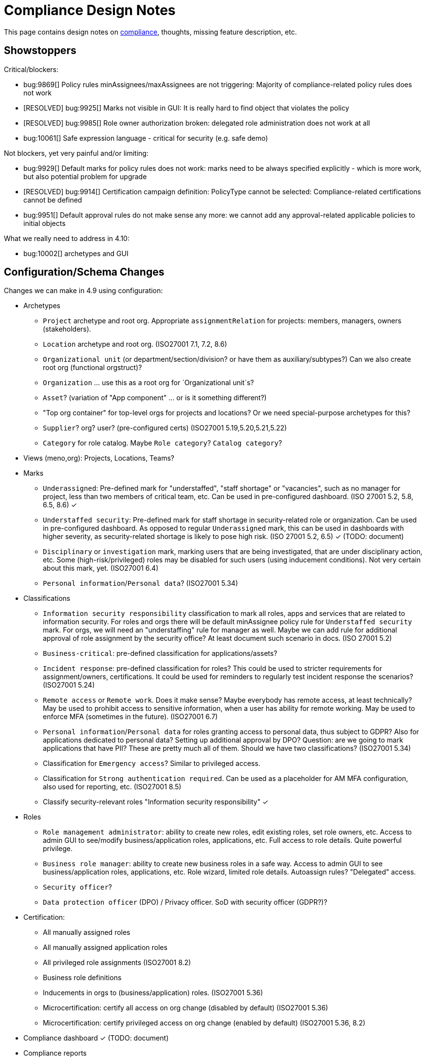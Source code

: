 = Compliance Design Notes
:page-nav-title: Compliance
:page-toc: top

This page contains design notes on xref:/midpoint/compliance[compliance], thoughts, missing feature description, etc.

== Showstoppers

Critical/blockers:

* bug:9869[] Policy rules minAssignees/maxAssignees are not triggering: Majority of compliance-related policy rules does not work
* [RESOLVED] bug:9925[] Marks not visible in GUI: It is really hard to find object that violates the policy
* [RESOLVED] bug:9985[] Role owner authorization broken: delegated role administration does not work at all
* bug:10061[] Safe expression language - critical for security (e.g. safe demo)

Not blockers, yet very painful and/or limiting:

* bug:9929[] Default marks for policy rules does not work: marks need to be always specified explicitly - which is more work, but also potential problem for upgrade
* [RESOLVED] bug:9914[] Certification campaign definition: PolicyType cannot be selected: Compliance-related certifications cannot be defined
* bug:9951[] Default approval rules do not make sense any more: we cannot add any approval-related applicable policies to initial objects

What we really need to address in 4.10:

* bug:10002[] archetypes and GUI

== Configuration/Schema Changes

Changes we can make in 4.9 using configuration:

* Archetypes

** `Project` archetype and root org.
Appropriate `assignmentRelation` for projects: members, managers, owners (stakeholders).

** `Location` archetype and root org.
(ISO27001 7.1, 7.2, 8.6)

** `Organizational unit` (or department/section/division? or have them as auxiliary/subtypes?) Can we also create root org (functional orgstruct)?

** `Organization` ... use this as a root org for `Organizational unit`s?

** `Asset`? (variation of "App component" ... or is it something different?)

** "Top org container" for top-level orgs for projects and locations? Or we need special-purpose archetypes for this?

** `Supplier`? org? user? (pre-configured certs)
(ISO27001 5.19,5.20,5.21,5.22)

** `Category` for role catalog. Maybe `Role category`? `Catalog category`?

* Views (meno,org): Projects, Locations, Teams?

* Marks

** `Underassigned`: Pre-defined mark for "understaffed", "staff shortage" or "vacancies", such as no manager for project, less than two members of critical team, etc.
Can be used in pre-configured dashboard.
(ISO 27001 5.2, 5.8, 6.5, 8.6) ✓

** `Understaffed security`: Pre-defined mark for staff shortage in security-related role or organization.
Can be used in pre-configured dashboard.
As opposed to regular `Underassigned` mark, this can be used in dashboards with higher severity, as security-related shortage is likely to pose high risk.
(ISO 27001 5.2, 6.5) ✓ (TODO: document)

** `Disciplinary` or `investigation` mark, marking users that are being investigated, that are under disciplinary action, etc.
Some (high-risk/privileged) roles may be disabled for such users (using inducement conditions).
Not very certain about this mark, yet.
(ISO27001 6.4)

** `Personal information`/`Personal data`?
(ISO27001 5.34)

* Classifications

** `Information security responsibility` classification to mark all roles, apps and services that are related to information security.
For roles and orgs there will be default minAssignee policy rule for `Understaffed security` mark.
For orgs, we will need an "understaffing" rule for manager as well.
Maybe we can add rule for additional approval of role assignment by the security office?
At least document such scenario in docs.
(ISO 27001 5.2)

** `Business-critical`: pre-defined classification for applications/assets?

** `Incident response`: pre-defined classification for roles?
This could be used to stricter requirements for assignment/owners, certifications.
It could be used for reminders to regularly test incident response the scenarios?
(ISO27001 5.24)

** `Remote access` or `Remote work`. Does it make sense? Maybe everybody has remote access, at least technically?
May be used to prohibit access to sensitive information, when a user has ability for remote working.
May be used to enforce MFA (sometimes in the future).
(ISO27001 6.7)

** `Personal information`/`Personal data` for roles granting access to personal data, thus subject to GDPR?
Also for applications dedicated to personal data?
Setting up additional approval by DPO?
Question: are we going to mark applications that have PII? These are pretty much all of them. Should we have two classifications?
(ISO27001 5.34)

** Classification for `Emergency access`? Similar to privileged access.

** Classification for `Strong authentication required`.
Can be used as a placeholder for AM MFA configuration, also used for reporting, etc.
(ISO27001 8.5)

** Classify security-relevant roles "Information security responsibility" ✓


* Roles

** `Role management administrator`: ability to create new roles, edit existing roles, set role owners, etc.
Access to admin GUI to see/modify business/application roles, applications, etc.
Full access to role details.
Quite powerful privilege.

** `Business role manager`: ability to create new business roles in a safe way.
Access to admin GUI to see business/application roles, applications, etc.
Role wizard, limited role details.
Autoassign rules?
"Delegated" access.

** `Security officer`?

** `Data protection officer` (DPO) / Privacy officer.
SoD with security officer (GDPR?)?

* Certification:

** All manually assigned roles

** All manually assigned application roles

** All privileged role assignments
(ISO27001 8.2)

** Business role definitions

** Inducements in orgs to (business/application) roles.
(ISO27001 5.36)

** Microcertification: certify all access on org change (disabled by default)
(ISO27001 5.36)

** Microcertification: certify privileged access on org change (enabled by default)
(ISO27001 5.36, 8.2)

* Compliance dashboard ✓  (TODO: document)

* Compliance reports

* Pre-defined applicable policies:

** Approval by manager (ISO 27001 5.15, 5.18)

** Approval by role owner (ISO 27001 5.2, 5.15, 5.18)

** Approval by application owner (ISO 27001 5.2, 5.15, 5.18)

** Approval by security office? (Maybe create this only as an example) (ISO 27001 5.2, 5.15, 5.18)

* minAssignee policy rule for owner in `Business role` archetype?

* Default policy rule for roles checking whether role/app has an owner.
TODO: which mark to use? `Understaffed` does not seem appropriate.
Maybe `Neglacted` or `Unowned`?

* _Environment_ (devel/test/prod) demarcation for ServiceType (mostly applications).
"displaying appropriate environment identification labels in menus to reduce the risk of error" [ISO27001 8.31]
+
Probably create `Environment` archetype for orgs (and root org as well, with pre-defined devel/test/prod), which is assigned to services (applications).
Also apply to resources (ResourceType) and midPoint itself (SystemConfiguration?).
How can application "inherit" environment from resource?
However, we need option for application not to "inherit" environment, e.g. we can have testing apps that still use production AD for authentication.
Inducement from app to resource, could this work?
(ISO27001 8.25, 8.27, 8.31, 8.33)

* Review database permissions. Can we make audit trail insert-only? (ISO27001 5.28)

* Pre-define certification (campaigns and micro) for _privileged_ access rights.
(ISO27001 5.36, 8.2)

* Object mark "suspicious", can be used to mark objects for later investigation.
(ISO27001 5.27, 5.28, 5.29, 6.8)

* Object mark "investigation" or "disciplinary", can be used to mark people/roles that are under (disciplinary) investigation.
Can we make conditions to disable parts of roles when under disciplinary/investigation?
(ISO27001 6.4)

* Object mark "leaderless", marking missing managers of org units, teams and projects.

* Create `Teams` top-level org and archetype?
Pre-configure `Cybersecurity team`, as a target for some default rule.
E.g. "Approval by security team" applicable policy, policy rule in `Privileged` classification (at least in example)?

* Relations for read, write, admin.
For fine-grain access control.

* Extend application/asset schema.
It should include:
(ISO 27001 5.9,8.8)
** software vendor
** software name
** version numbers
** current state of deployment (designed/devel/test/production/...)
** Link to app entry point?
** Maybe: installation target? Where is the app installed?
** Later: reference to SBOM or other fine-grained BOM/versioning data.


* type of service ?
** origin: internally-sourced, purchased
** deployment: on-prem, private cloud, domestic public cloud (EU), foreign public cloud (non-EU) - locations/zones ???
** maintenance: self-provided (internal), managed service

* Marks

** `Unclassified` - applications without classification + policy rule (in Application archetype?)

** `Misconfiguration` - e.g. application role without inducement to application

** idea: pre-configured `Policy violation` mark, manage exceptions (temporary exceptions).
We can set several marks at once, therefore we can set this in addition to any other mark that is more descriptive.
Alternative: mark _types_? - this may not be ideal, as not all _underassignments_ may be policy violations.

* _Owner_ column for application list

* `Custodian` relation? (See below)

== Missing Features


=== Password management

* dictionary check: enabled by default? Not showing in GUI. (ISO 27001 5.17)

* dictionary check for combination of dictionary words. (ISO 27001 5.17)

* Forcing password change on next login: how can we make it easier to set up? (ISO 27001 5.17)

* Closer integration with AM/SSO? Force password change, last login, etc. (ISO 27001 5.17)

* enforcing different passwords on resources (ISO 27001 5.17 (D))

* enforcing different password for administrator personas (ISO 27001 8.2)

* "users acknowledge receipt of authentication information" (ISO 27001 5.17)

* [red]*(!!!)* Force change of pre-configured administrator password on first login (ISO 27001 5.17)

* maximum number of password changes per time (e.g. per day) (ENISA-baseline)

* "prevent the use of commonly-used passwords and compromised usernames, password combinations from hacked systems" (ISO 27001 5.17)

* Guidance for end-users how to use password on pages that deal with passwords (ISO 27001 5.17)

* Clean up documentation for password reset (it is in really bad shape)

* Check that we use "approved cryptographic techniques for passwords" (encryption, hashing) (ISO 27001 5.17)

* Password policy, finer granularity for application.
E.g. if somebody has ability for remote access (role,classification), he should have stronger password policy.
(ISO27001 6.7)


=== Classifications

xref:/midpoint/features/planned/classification/[] (ISO 27001 5.13, 5.8, 8.2)

* Privileged access (ISO 27001 5.15, 5.18, 8.2, 8.9)

** `Privileged` classification for (application) roles and entitlements.
Document its use.

** Make `Privileged Access` label (classification) much more visible in GUI.
Display it at prominent location in details page, maybe find a way how to mark it in lists.
Mark privileged access in certifications. (ISO 27001 5.18)

** Allow to search users/roles that have this classification.
Set up reports/dashboards.

** Mark for "Privileged access", applied to all objects that deal (directly or indirectly) with privileged access.
Can be used in searching or GUI.

** ConnId pre-defined attribute `PRIVILEGED_ACCESS`, can be used for groups such as `Domain Administrators` or accounts such as `root`.

** Ability to set `Privileged Access` classification on application roles that originated from groups marked as privileged by the connector.

* authorization and classifications: consider classification level (e.g. privileged) in assign/unassign authorization statements.
E.g. grant ability to assign roles to delegated administrators, except for roles that contain privileged access.
Do we need _mark_ here instead of _classification_?
How we are going to distinguish _business_ roles that have privileged access?
They are not explicitly classified as privileged.
(ISO27001 8.2)

=== Policy rules

* `requirement` constraint (ISO 27001 5.13, 5.8)  ✓

* Error messages and overall presentation of policy rule violations.
Current error message looks like:
+
`No assignment exists for role 09360ff0-d506-4751-b13f-4e01422693ac (after operation)`
+
Overall, the presentation of policy rule violations should be re-thought and significantly improved.
(ISO 27001 5.2, 5.3, 5.8, 5.9, 5.12, 5.13, 5.14)


* min/max assignees: considering all users or active users (ISO27001 5.36)

* Better GUI. E.g. `enforce` action is not even shown in current GUI.

* Show evaluated policy rules or marks in GUI.
E.g. I want to see that role has violated minAssignee constraint when I look at role details.

* Policy rule exceptions and exception approvals - make sure they work. Use cases: SoD exceptions, classification violation exceptions, clearance exceptions.
(ISO 27001 5.3, 8.7)

* Policy rule exception validity, i.e. exception for a short time period.
(ISO 27001 5.3, 8.7)

* Policy rule exception review (certifications)
(ISO 27001 5.3, 8.7)

* Index/search all objects that have policy rule (specific constraint, markRef and action report/enforcement)
(ISO 27001 5.3, 5.36)

* minAssignments/maxAssignments constraints?
E.g. applications without classification
(ISO27001 5.12, 5.13)

* Could we make the rules smarter to tolerate existing violations?
E.g. if a user has SoD violations, we could still allow normal operations to proceed, as long as they are not creating new violation.

* Use case of lost clearance: remove/deactivate all assignments that require the clearance.
(ISO27001 5.12, 5.13)

* Policy action: inactivate. E.g. automatic inactivation of user that lost required clearance.
Question: inactivation of user? Or assignments?
(ISO27001 5.12, 5.13)

* Determine purpose/lifecycle of policy rule?
E.g. distinction between `report` policy rule that is being rolled out (to be set to `enforce` later),
and rule that is mean to report only, meant as a final measure.
(ISO27001 5.36)

* minAssignee/maxAssignee: ability to require _active_ assignees, not just any assignees.

* minAssignee/maxAssignee: when it points to org, make sure that org has at least one active member.

* Constraint: object/assignment is about to expire in X days
(ISO27001 6.3)

** Constraint: object/assignment that was not certified for X days
(ISO27001 6.3)

* Nice to have: Rule for requirements in team composition.
E.g. a supplier must have at least on CISO-certifified (clearance) user in the team.
A project must have at least one member from security department.

* Idea: new reaction to increase/decrease risk score (risk management)

* Idea: policy rules could trigger _security event_ (whatever that means).
Non-compliance with policy can be considered security event.
This can lead to notification, sending of "signal", etc.

* Constraint: presence of object mark.
E.g. prohibit assigned of new privileged access to a user who is suspicious or subject to disciplinary action.
(ISO27001 6.4)

=== Marks

* Marks should have a "retention" setting, specifying whether the mark could be cleared automatically (e.g. by policy rule going "off"), or it should be retained until cleared manually by system administrator.
This would be useful for marking objects with `modification` constraint, policy rule setting the mark, but it has to be manually cleared when modification is reviewed.
It may be also useful for setting up policy rules that set `suspicious` mark for some combinations of states/attributes (also as "modification" constraint).
We want to retain that mark until it is manually reviewed and cleared.

* Marks could have "warning" setting. If active, GUI would warn user that object has a mark - or that an operation results in object getting a mark.
The warning will be displayed after the operation is completed, or on preview page.
E.g. assigning a conflicting role resulted in "exclusionViolation" mark.
E.g. removing a classification assignment from an application did result in getting "unclassified" mark on object.
Also show the warning in shopping cart, e.g. when conflicting roles are selected.
This should be a warning, not a hard error.

* The "warning" setting could influence how prominently is the mark displayed in the GUI, e.g. whether it should be shown in object lists, object details, summary panels, etc.

* Mark types: operational, policy violation, note, simulation, ... (aux archetypes?)
E.g. I want to list all objects that have any policy violation.
(ISO27001 5.18, 5.19)

* Colors for marks. E.g. I want all policy violations to be bright red.
(Also see above)

* Marks and authorizations: can we delegate management of specific marks to operators?
E.g. can we delegate users to be able to set `suspicious` mark, but not be able to unset it?
(ISO27001 6.8)

=== GUI

* Show marks in object details

* Better support for custom assignment panels.
E.g. show assignments with particular archetype (classifiation,clearance), also the "assign" button should only list targets of that archetype.

* Dashboard widgets that can show/list objects of generic types, such as `AssignmentHolderType` or `AbstractRoleType`, or even `ObjectType`.
Currently, these widgets do not have the "More info" link to list objects.

* Default column for roles: "number of members" instead of "projections"

* Default column for application roles: application

* Default column for applications: "owner" instead of "projections"

* Default column for applications: classification

* Better GUI for policy rules. E.g. `enforce` action is not even shown in current GUI.

* Clearly show that particular access is _privileged_, use special label, mark, icon whatever.

* Nicer icon for `Application` archetype.
Cloud icon means stock `Service`, we should distinguish application somehow.

* Show classifications in access request and approvals.
(ISO27001 5.13)

* More information for widgets: some way how to get more detailed description of widget, explaining what the widget shows.
Maybe tooltip? Maybe something longer?
Maybe click on "more info" should show description (with some nice icon) on top of the search list?

* "Back" button is missing when clicking on dashboard widget "more info" link.

* Separators/rows in dashboards, or some other ways to organize widgets
(nice to have)

* `assignmentRelation` is ignored when specified directly in `assignment` in orgs.

* `Type` field on organizational hierarchy should either be pre-set to `ObjectType`, or it should have sensible default settings based on `assignmentRelation`.

* Applicable policies panel: display descriptions (e.g. as tooltips?)

* Tooltips for object icons - should display archetype names when no explicit `tooltip` is defined in archetype

* `display` specification for `ObjectType`.
This is especially useful for one-off objects, such as roots of organizational hierarchies.
Also useful for classifications, e.g. setting color for classification level.

=== Approvals

* Global policy rule which states that if role has any approvers, the approvers must approve the request.
*This is hardcoded* (`useDefaultApprovalPolicyRules` in systconfig).
Do we have a test for this case?
Problem: bug:9951[]

* Rule of 4 eyes: requestor cannot be approver, even if he is specified as approved in the policy (ISO 27001 5.15, 5.18)

* Handling of situation when there are no valid approvers, e.g. in case the "rule of 4 eyes" disqualified the only approver.  (ISO 27001 5.15)

* Smarter library functions to determine approvers/owners for approval purposes:
If a role does not have approver, use owner.
If an application role does not have approver/owner, use application approver/owner.
If role belongs to an org, use org manager/owner.

* "skip approval" operation option for administrators, e.g. when admin assigns a role directly as part of system setup.
Mark that operation in audit as well.

=== Notifications

* New notification event, triggers when gaining access to something (e.g. first assignment of application, even indirectly).
Can be used to deliver the acceptable use statement using notifications.
Can be used for "you have privileged access now, you should behave" notification
Pre-configuring notifications for this.
(higher priority) (ISO 27001 5.10, 8.2)


=== Certifications

* Ability to limit certification scope for targets (e.g. use specific archetype (classifications, clearances)) - filter for targets?
Note: we have itemSelectionExpression, which could be probably used, but it is going to be very cumbersome and probably also quite slow?
(ISO27001 5.12, 5.13, 6.1, 6.3)

* GUI: Easy certification of clearances and classifications: easy to select scope (target archetypes: all clearances, specific clearance/classification, etc.) (ISO27001 5.12, 5.13, 6.1, 6.3)

* Certification of role/application owners/approvers.
(ISO27001 5.1, 8.9)

* Certification of other parts of (abstract) role, most notably policy rules.
For ISO 27001 5.12, re-certification of policy rules included in classification definitions. (ISO27001 5.12, 6.6)

* Action button: replace assignment.
Used to replace classification (e.g. change Cat.II system to Cat.III).
The goal is not to remove the assignment, the goal is to keep the assignment.
However, target of assignment may be different (better).
The policy should make sure that there is at least one assignment of specific type (e.g. classification) after the campaign is done. (ISO27001 5.12, 5.13)

* Make sure that the campaign can be started automatically, e.g. every year.
Used to make sure a review policy is automatically enforced, e.g. make sure clearances are reviewed every year. (ISO27001 6.1, 6.3)

* Make sure certification history is kept in some permanent place.
E.g. we need to prove to an auditor that we have re-certified clearances every year. (ISO27001 6.1, 6.3)

* Pre-define certification (campaigns and micro) for _privileged_ access rights.

* information for reviewer: how many times this was certified/approved previously?
(ISO27001 5.36)

* Limit number of times that it is allowed to be certified (e.g. for policy rule exceptions).
(ISO27001 5.36)

* Certification action to set/remove specific mark.
E.g. an action to remove `suspicious` mark, once the suspicious object was reviewed.
(ISO27001 6.8)

* Highlight/mark privileged access in certification decisions.
Make sure that the certifier is aware that the assignment includes privileged access.
(ISO27001 8.2)

* Mark the campaigns and microcertification rules somehow, to be able to find related objects.
E.g. list all certifications that deal with privileged access.
Can we somehow use references to regulations? E.g. look for all "things" that deal with ISO27001-8.2 should provide all "things" that deal with prvileged access.
(ISO27001 8.2)

* Ability to review item values.
E.g. certification campaign that makes sure privileged roles have valid description/documentation.
(ISO27001 8.2)

* Micro-certification triggers: risk threshold, outlier threshold, timeout (not certified for long time)

=== Lifecycle state model

* Missing lifecycle state with combination: focus active, assignments inactive

* Extend lifecycle states for `pilot` and `roll-out`?
This can be useful for applications, to better show their state.
Also for policies (PolicyType), e.g. `rollout` rules are just recording and cleaning up the data, while `active` are supposed to be final state, enforcing (may still just report, tough, yet the data are supposed to cleaned up already).
Can be used to dashboard the rules, e.g. list all policies that we are currently rolling-out or piloting.

* Make sure information erasure works (for privacy)
(ISO27001 5.34, GDPR)

* Select which assignments are considered active in archived state.
E.g. we want to de-activate all organizational and role assignments, but we may want to keep clearances active, to indicate remaining responsibilities.
E.g. people that were given access to intellectual property may have obligations to keep secrets even after their employment is terminated.
There may be SoD for clearances, e.g. an employee that worked for client A cannot work for client B, not even in the future.
It may be important to retain the clearance active even for archived users, as the user may be re-hired and re-activated.
(ISO27001 6.5)

* Select which assignments to keep in archived state ("termination of employment").
E.g. we want to keep org assignments in inactive state, we want to keep clearances (NDA) to indicate that the user has responsibility to keep secrets even after the employment was terminated. (ISO27001 6.5)

* Selective "reaping" of archived objects. E.g. we want to keep ordinary archived users for 2 years, then delete them.
However, if s user has valid NDA (clearance), we want to keep the record for as long as the NDA is valid.

* Record _reasons_ when lifecycle state changes, e.g. _reason for employment termination_ when deactivating user.
This may also influence policies, e.g. priority deactivation (high-priority tickets) vs normal deactivation vs delayed deactivation.
(ISO27001 5.18)

=== Application inventory / assets

* Finish concept of "application inventory", how it is supposed to be used normally, what data we want to store about applications, do we want to sync data to midPoint, or is midPoint going to be authoritative ... what is the common case?
Also, relation to classification and other ISO controls and features.
We have to finish this, otherwise we have strange things in GUI such as confusing "Inventory records" label for application projections.

* Introduce "asset" as a first-class citizen in midPoint (later, in synergy with risk assessment).
What is relation to asset to application?
Is is (is it related to) the "Application component" concept that sometimes use?

=== Risk model

* Default risk of application role may be given by application information label, e.g. all category III applications imply high risk for their application roles.

=== Other

* "Reactive" privileges

** On-demand privileges (just-in-time privileges): allow selected users to gain privileges by "activating" them in midPoint GUI.
Activation of the privileges may require additional authentication of the user, e.g. use of additional authentication factor.
Activation of the privileges assigns the privileges to user for a limited period of time.
+
The goal is to limit standing privileges, especially very strong privileges (such as superuser access to operating systems) that are not used often.
Benefits: less risk of unintentional use of privileges (e.g. deleting entire disk); use of privilege may require stronger authentication, stronger that the OS can provide; privileged users are less obvious (not members of "Domain Admins" group), it is more difficult to find targets for attacker
+
As this mechanism is not used often and involves strong privileges, its activation may be quite demanding - it can take some time and may be reasonably inconvenient (confidentiality/consistency takes priority over availability).
This mechanism is similar to "break glass", except that no alarm is raised (no priority notification).
Use of on-demand privileges is normal operation, it is not an emergency.
+
Examples: System administrator access to very powerful privileges, such as superuser accounts (`root`).
Access of operators or power users to privileged actions that are rarely used, e.g. ability to explicitly start backup procedure or reboot a system.
(ISO27001 5.15, 5.18, 8.2)

** "event response" or "incident response" privileges: prepare security roles in such a way that there are powerful privileges, however they are not active during normal operation.
When an event happens (e.g. security incident or disaster), special global system _mode_ is activated, activating the prepared privileges.
The privileges are automatically inactivated when the event is handled and the _mode_ is returned to normal.
The mode change and its effects activating the privileges is recorded in the audit trail and metadata.
Audit trail should specially mark all events that happened while emergency _mode_ was active.
We want to keep these audit records indefinitely, moving to special long-storage partition before they are deleted by regular cleanup.
Certification to review of emergency roles: both assignments and role inducements (object-governance)
Idea: can we somehow mark actions that were done using emergency access rights (audit and metadata)?
Idea: "close" of incident response (turning off the emergency mode) may automatically trigger processes, such as collection of evidence, review of response plans, etc.
+
Examples: Emergency access to system administrators/operators during security incident.
(ISO27001 5.24, 5.26, 5.27, 5.29, 5.30, 8.2)

** "Break-glass" privileges: allow selected users to gain privileges by "breaking glass", an action in GUI initiated by the user.
After "breaking glass", emergency privileges are assigned to the user for a limited duration.
The "break glass" operation is recorded in the audit trail, metadata, and alarm is raised -> priority notifications are issued to relevant "overseers" (e.g. security team).
We usually do not want any complicated authentication for the "break glass" operation, we want to it be simple, easy to operate under stress or in panic (availability takes priority over confidentiality/consistency).
+
Emergency access for medical staff to access medical records of a patient in order to save life.
Access for emergency responders (e.g. voluntary firefighter team) to access some parts of infrastructure (e.g. to cut power to location) or enable physical access to rooms.
(ISO27001 5.24, 5.26, 5.29, 5.30, 8.2)


* Flag for org, whether it should be considered root of hierarchical org structure.
We may not need root objects for many flat structures, such as projects or teams.
Archetype is enough in this case.
Automatic detection of org roots make problems in this case, as it detects all projects and teams as org roots.
It may cause a different kind of problems when organizations are placed into locations, which makes the organization disappear as root of the tree.
+
Also, would be nice to choose a name for the orgstruct tab.
E.g. we want top-level org to be named `World`, but we want to display it in tab labeled `Locations`.
+
Should we go back to explicit enumeration of org roots in system config? Or something similar?

* Smarter recompute.
We want to recompute objects that are (indirectly) affected by policy rules.
E.g. we want to recompute role with minAssignee rule when it was assigned/unassigned.
In that case we are recomputing user, not the role.
The underassigned mark on the role does not get automatically set/unset, until the role is explicitly recomputed.
Note: this is an (almost) opposite of the usercase for recomputing memebers when role definition changes.

* midScribe documentation (ISO27001 5.31)

* IMPORTANT: enforce MFA for users that have privileged access

* Negative assignment ("exception from rule") (ISO27001 6.4)

* Making sure that certain requirements are fulfilled before assignment is assigned or activated. (ISO 27001 5.12, 5.13, 5.14, 5.20)

** Making sure user has enrolled multi-factor authentication before accessing classified system.

* Make sure we can read and use last login from the resources (e.g. report unused accounts/users)

* Make sure we can read number of failed login attempts from the resources (CZ NIS 2)

* Sync mechanism or mapping that is summarizing (adding up) values from projections, e.g. total number of failed login attempts across all accounts.

* Acceptable use (ISO 27001 5.10, 8.2)

** `termsOfUseStatement` as a property of all abstract roles and resources (polystring).
Can be used especially in applications, delivering the statement to user when gaining access.
+
It is important to have this in classifications as well, especially the `Privileged` classfication - and apply that accordingly.

** Provide ability to inform user in GUI when gaining a privilege, asking user to confirm acceptance of terms before assigning the privilege.
Can be also used for acceptance of "terms of service" by end user before access to the service can be activated.
Can be done ex-ante in shopping cart before submitting request, or ex-post as part of "activation" of the privilege.
Note: Similar flow to GDPR consent.
(lower priority) (ISO 27001 5.10, 5.19, 8.2)


* Shared accounts (ISO 27001 5.16 (b))

* Support for passkeys and other non-password credentials? (ISO 27001 5.17) (ISO 24760)

* Step-up authentication and/or re-authentication in midPoint GUI.
E.g. allow user to access end-user GUI with just a password.
Require second factor (or re-entry of password) when entering administration zone.
Clear indication in the GUI that we have administration privileges now.
(ISO27001 8.2, 8.5)

* "Comparative" mappings: mappings that can detect and report that a value was changed on resource.
They do not necessarily change the value.
This can be used for preparing midPoint deployment, assessing the changes that midPoint would do (note: this can be partially provided by similations).
It may be used to detect and report policy violations (on ongoing basis).
It may be used to detect local changes by system administrator.
(ISO 27001 8.9)

* Risk control related to external identities (social login) (ISO 27001 5.16, 5.19, 5.17)

* Alerting: ability to send alerts (high-priority notifications) to users, and also to other systems (SIEM, threat detection): a.k.a. "risk signals" - use Shared Signals? Extend notification for user alerting? (ISO 27001 8.5)

* Improve instructions on initial password delivery and self-service password reset

* Flexible auth: limit connection times, e.g. allow login only during work hours.

* Resource wizard improvements to warn about incomplete and insecure resource configurations.
E.g. weak password for admin account, not using TLS, etc.
We probably need support for that in the connector?
The connector may do more, such as check if directory is world-readable, whether admin account is used directly, check whether administrator passwords were changed (are not factory-default), etc.
(ISO 27001 8.9)

* Check that we can control retention of temporary/operational data everywhere.
E.g. check that old audit records are deleted, logs rotated, old dead shadows deleted, operational data removed from objects (e.g. operation executions), etc.
(ISO 27001 5.33)

== Priority Wishlist

=== High Priority

* Password management: to pass ISO27001 requirements

* `PolicyType` ✓

* Object marks for all object types ✓

* Policy rules to use marks instead of `policySituation` ✓

* Auxiliary archetypes in GUI, they are almost useless now.
Please, make them work! Pretty please.

* `Privileged` classification for (application) roles and entitlements.
Show that in GUI, at least in object details.
Allow to search users/roles that have this classification.

* Ability to mark object by arbitrary object mark in GUI. (#9842) ✓

* Show effective marks in object lists and object details (GUI). (#9843) ✓

* Show effective assignment marks in list of all assignments (GUI). (#9844) ✓
E.g. show that a certain assignment has SoD violation mark.

* Policy rules

** `requirement` constraint ✓
(ISO 27001 5.13, 5.8)

** Better GUI: At least show that `enforce` action is there

** Index/search all objects that have policy rule (specific constraint, markRef and action report/enforcement)

** minAssignee/maxAssignee to consider only _active_ users and orgs.

* Certifications: Make sure we can certify clearances

* Make sure we can read and use last login from the resources (e.g. report unused accounts/users)

* Detect extra (unknown) members in groups.
This is critical especially for groups that provide privileged access.
(ISO27001 8.2)

=== Medium Priority

* Make `Privileged Access` label (classification) much more visible in GUI.
Display it at prominent location in details page, maybe find a way how to mark it in lists.
Mark privileged access in certifications. (ISO 27001 5.13, 5.18)

* Classifications: prominent place in GUI, pass through inducements, searching, reporting.
See xref:/midpoint/features/planned/classification/[].
(ISO27001 5.13)

* Policy rules

** `requirement` constraint ✓
(ISO 27001 5.13, 5.8)

** Better GUI: overall improvement, probably custom widget?

** min/max assignees: considering active users only
(ISO27001 5.36)

** Nicer messages when violated

** Policy rule exceptions

* Review database permissions. Can we make audit trail insert-only?
(ISO27001 5.28)

* ConnId pre-defined attribute `PRIVILEGED_ACCESS`, can be used for groups such as `Domain Administrators` or accounts such as `root`.

* Ability to set `Privileged Access` classification on application roles that originated from groups marked as privileged by the connector.

* Better GUI support for custom assignment panels.
E.g. show assignments with particular archetype (classifiation,clearance), also the "assign" button should only list targets of that archetype.
(ISO27001 5.13)

* Negative assignment ("exception from rule") (ISO27001 6.4)

* Approval improvements

** Rule of 4 eyes: requestor cannot be approver, even if he is specified as approved in the policy
(ISO 27001 5.15, 5.18)

** Handling of situation when there are no valid approvers, e.g. in case the "rule of 4 eyes" disqualified the only approver.
(ISO 27001 5.15)

* New notification event, triggers when gaining access to something (e.g. first assignment of application, even indirectly).
Can be used to deliver the acceptable use statement using notifications.
Can be used for "you have privileged access now, you should behave" notification
Pre-configuring notifications for this.
(higher priority) (ISO 27001 5.10, 8.2)

* Make sure we can read number of failed login attempts from the resources (CZ NIS 2)

* ** Finish concept of "application inventory" (design)

* midScribe documentation
(ISO27001 5.31)

* Flag for org, whether it should be considered root of hierarchical org structure.
We may not need root objects for many flat structures, such as projects or teams.
Archetype is enough in this case.
Automatic detection of org roots make problems in this case, as it detects all projects and teams as org roots.

* On-demand privileges (just-in-time privileges): allow selected users to gain privileges by "activating" them in midPoint GUI.
ISO27001 is _very_ explicit (8.2) about _not_ assigning privileged access permanently.
E.g. ""allocating privileged access rights to users as needed and on an event-by-event basis", "defining and implementing requirements for expiry of privileged access rights".
See description below for more details.
(ISO27001 5.15, 5.18, 8.2)


== Feature Ideas

* certify autoassignment rules
(ISO27001 5.36)

* certification/approval score for uses, to detect certifiers that approve everything
Report/dashboard reviewers that usually use "select all" approach to certifications.
(ISO27001 5.36)

* certify applications, whether they are still compliant with security requirements
(ISO27001 5.36)

* quasi-role-mining for org inducements: suggest moving common assignments in orgs to org inducements - low-hanging fruit!
(ISO27001 5.36)

* quasi-outlier-detection for assignments in orgs: warn about assignments in orgs that are not common in org - are e doing that already?
(ISO27001 5.36)

* Review of automatically assigned roles.
This may be a certification campaign, which does not revoke anything, just reports revocations.
Reported revocations are "material" for review of role autoassignment rules.
(ISO27001 5.36)

* Connectors could understand authentication.
E.g. they could tell whether user has MFA enrolled, whether MFA is enforced, etc.
E.g. connector could tell "authentication level", weak, strong, etc.

* Assignment of roles, especially "security responsibility" roles, act as a record of responsible people in cybersecurity processes.
Maybe we can use this to generate documentation for the processes, filling in "roles and responsibilities" tables.

* Ability for (almost) common users to mark midPoint objects as suspicious, or otherwise mark them for review.
Plus ability to add comment.
E.g. can be used by managers to raise attention about obsolete roles, role definitions that are not updated, etc.
(ISO27001 6.8)

* Raise alarm (e.g. notification) when user logs in at unusual time.
(ISO27001 6.7)

Evolution:

* `requestable` should not be a flag, it should be a classification.
If we do that, we can set up a policy for it, e.g. each requestable role must have an approver.
We might be able to do that with a global policy rule for now.

* Addition to `focusType` in inducement: `focusArchetype` to limit application of inducement to certain archetypes, e.g. applications.

* Change `description` to PolyString to allow localization?

Nice to have features:

* Ability of UNIX connector to review log of "sudo" operations, provide timestamps of last use of privileges for each user.
Can be used to detect unused privileged access.
(ISO27001 8.2)

* Initial configuration wizard, executed at first login of administrator after installation.

** Change administrator password (if it was not generated)

** Ask for name of organization, set up root object for organizational structure

** Ask for basic archetypes to use? E.g. employee, student, etc.

* Certification to review owners/approvers or roles/applications.
(ISO27001 5.9)

* Certify autoassign rules
(ISO27001 5.36)

* GUI

** Display object _owner_ at prominent place in GUI (summary header?).
Also, display information that object has no owner, perhaps even more prominently.
(We want that only for some object type ... how to distinguish them? archetype? policy rule?)

* Mark reference to compliance frameworks (e.g. ISO or NIS2) in midPoint objects (e.g. reports).
Could be used by GUI to display "This is part of NIS2 compliance".
Also mark references to legislation/regulations in custom objects (e.g. classification levels).
Use for searching, demonstrating which mechanisms are used for compliance.
Automatic certification of all objects that deal with a specific regulation.
(ISO27001 5.31, 5.36)

* Mark "attributes" applicable to the policy/control/statement, especially whether it is "preventive", "detective" or "corrective".
Can be used for organizing the controls, e.g. "list all preventive measures".

* Mark reference to business processes or capabilities ("business reference"?).
This could be used to list all configurations that relate to a particular process, e.g. when that process is reviewed or audited. Can the "business process" be modeled as service, using assignments as references? How does it relate to midScribe? (ISO27001 5.31)

* Use midScribe to generate documentation for a specific purpose.
(ISO27001 6.4, 8.2, and many other)
** generate documentation for all rules that deal with ISO compliance.
** Generate documentation for all configuration aspects that deal with 'disciplinary' mark.
** Generate documentation of privileged access (list, description/documentation and owners of all roles providing privileged access, all policy rules in `Privileged access` classification, all policy rules dealing with the classification/mark, related approval rules, certifications, etc.)
(ISO27001 8.2)
** Lifecycle state diagram (ISO27001 8.3, ...)
** Approval schemes (ISO27001 8.3, ...)
** Flexible authentication setup (ISO27001 8.5)
** documentation on MFA requirements? (ISO27001 8.5)


* Detect privileged access assigned to "common" (non-admin) persona (when admin personas are used).
(ISO27001 8.2)

* Detect direct use of superuser accounts (root/adminstrator): use last login timestamp.
(ISO27001 8.2)

* Compliance checklist: dashboard-like page, that checks for presence of configuration for individual compliance frameworks. (ISO27001 5.31) E.g. it can check for:

** Do we have password policy applied? Is it strong?

** Certification campaigns, are they configured and active?

** If access request is enabled, do we have approval policies?

** Do we have owners for entitlements (application roles)? How many (percent)?

** SoD policies, do we have them? How many are enforced (percent)?

** Do we have business roles? How much access is covered by business roles (percent)?

** Do we have classification scheme configured? How much access has classificiation labels?
(ISO27001 5.13)

** Do we have clearances set up? How many?

** Do we have risk management (risk scores) set up? How many?

** Warning if `administrator` account is enabled and password was not changed since installation (use password change timestamp).

** Warning if `administrator` account is enabled and has weak or well-known password.

** Warning if `administrator` account is still used (if it was logged-in recently).

** Warning if HTTPS is not used.

* Emergency mode (see Incident response in notes below). (ISO27001 5.24, 5.29)

* Temporary retention of privileges: temporarily keep user privileges (assignments) after organizational change.
E.g. temporarily keep assignment to old organizational unit, to make sure all inducements are applied.
Motivation: a person may still need to help with his old responsibilities after re-org. (ISO27001 6.5)

* Per-role notification: we want to send notification to selected group of users when this role is assigned/unassigned.
E.g. we want to notify all partners that we have new salesperson. Even more importantly, we want to notify partners when a salesperson leaves. (ISO27001 6.5)

* Can connector mark objects that are significant from access control perspective? E.g. groups, ACLs, etc. Then we can make a list of unmanaged access in midPoint.
We can avoid objects that are not directly relevant to access control (e.g. locations, orgunits, devices), therefore avoid false positives in "unmanaged access" reports.
(ISO27007 8.3)

* Device management

** Better device management? For management of mobile devices and BYOD.
`Device` archetype, views, etc.?
Pre-configured link to users.
Management of technical accounts of access tokens for the devices, automatic revocation.
(ISO27001 7.9, 7.14, 8.1)

** Record classification level of the devices.
Can we use some policy rules to use the classification?
Can this be used to evaluate risk?
E.g. user with lot of low-classification devices poses much more risk?
(ISO27001 7.9, 7.14, 8.1)

** Convenient GUI to "register" devices by administrator.
E.g. ability to easily set up owner.
(ISO27001 8.1)

** Self-registration of devices by users (BYOD)
(ISO27001 8.1)

** Idea: integrate with device management system to "remote disabling, deletion or lockout, remote wiping of data" of devices of layed-off user.
(ISO27001 8.1)

* User behavior analytics - include info from devices (last login, location)
E.g. if we can detect that a device was used at particular time/location, and that device is assigned to user, consider this time/location as an activity of the user.
(ISO27001 8.1(m))



* Track login and _logout_ times, to determine _duration_ of access.
Can be used to estimate effort spent in systems.
E.g. to detect under-maintained operating systems and apps.

* Analyze/record usage _frequency_ for accounts?
E.g. used every day, once per week, once per year ...

* Detect account usage anomalies by watching last login time.
E.g. log-on at night.
we can be quite fast with livesync ....
(ISO27001 8.2)

* Use last login IP address to detect anomalies in user access location.
we can be quite fast with livesync ...
E.g. if we can detect that a device was used at particular time/location, and that device is assigned to user, consider this time/location as an activity of the user.
(ISO27001 8.1, 8.2)

* User behavior analytics - include info from devices (last login, location)

* Analyze history/frequency of failed login attempts, to detect password-based attacks.
Look at all failed login timestamps together, e.g. to detect password spraying attacks.

* Analyze password change history/frequency - can we determine anything interesting from that?

* Risk management

** Higher risk score (or default risk score) for roles classified as privileged access.
(ISO27001 8.2)

** Adjust risk score (or default risk score) using classifications.
(ISO27001 5.12, 5.13)

** Higher risk score for users with large number of failed logins.

** Higer risk for users that are accessing from diverse locations (IP addresses)?
That work off-site?

** Higher risk score for accounts with low usage frequency? Or not?

** Higher risk score for accounts that were not used for a long time.

** Higher risk score for users that have not changed password in a long time?

** Higher risk for users/assgnments that are outliers.

** Higher risk for users/roles that were not recertified for a long time.

** Lower risk for users that have MFA setup/requirement.

** Location-based score, e.g. higher score for non-EU users, assignments of non-EU applications, etc.
(ISO27001 5.14, 6.7, 7.1, 7.2)

** Policy rules could increase/decrease risk score by special action

** Risk score could be influenced by assignment/inducement, especially high-order inducements e.g. from classifications.
This may be a generic method how to implement higher risk score given by privileged access.

** consider device security: Higher risk score for users that have assigned many devices or unsecure devices (use device classifications?)
(ISO27001 8.1)

** Higher risk for users that have given notice (may be disgruntled) - can be detected by validTo, e.g. few weeks/days until validTo expires.
(This seems to be used be UEBA)

** Extra risk for all unmanaged objects, e.g. orphaned accounts, unlinked service accounts, unmanaged groups, etc.
(ISO27001 5.15,5.16,5.18,5.34,8.3,8.9)

* Certification hint: show that the assignment is giving an account that was not used for a long time.
Could show usage frequency as well.

* How to "regularly review" service accounts?
How to "verify configuration settings, evaluate password strengths and assess activities performed"?
Can we use certifications?
We should detect unused accounts.
(ISO 27001 8.9)

* Recording results of deletion, i.e. proof that information was deleted - in metadata?
"recording the results of deletion as evidence".
We cannot use audit, as audit has limited lifetime, and the deleted information is stored there.
We want proof/record that something was deleted without revealing its value.
(ISO 27001 5.34, 8.10)

* Support for _data masking_: anonymisation/pseudonymization.
E.g. export of data to test/devel environment where names and personal numbers are "masked", replaced with fake values.
The idea is that developers/testers may test on data with real volume and structure (e.g. group memberships), without revealing user personal data.
Maybe have "masking personas" that contain fake data, so the fake names can be consistent across testing systems?
NOTE: This may be much harder than it seems.
(ISO 27001 8.11, 8.31, 8.33)

* Data leakage detection: detect that someone else than midPoint stored sensitive data in user profiles.
E.g. look for identifiers (SSN, national ID) or data (date of birth, age, gender) in user profiles.
(ISO 27001 8.12)

* Mark data items (schema) that contain sensitive information.
Maybe store sensitivity of information in the metadata as well.
This could be used by policy rules, e.g. to prevent mapping from leaking sensitive data to low-classification application.
This could be used by erasure process of lifecycle, to automatically erase all sensitive information when user gets to archived state.
(ISO 27001 5.12, 5.13, 8.12)

* Restore of target system data from midPoint cache: use cached information to restore data of a broken target system after a failure.
(ISO 27001 8.13)

* Explore use of _Shared Signals_ for alerting and integration.
(ISO 27001 8.16)

* Which passwords of service accounts do we need to change when an admin leaves?
Which passwords he created or had access to? (ISO27001 8.20, 8.21)

* Conditional roles for SoD: some assignments/inducements can be deactivated (using condition) when a conflicting role is assigned. (ISO27001 5.3)

* Application inventory and physical world: Physical server should have the highest classification among all the applications/assets that run on it. How can we model this in midPoint (ISO 27001 5.9)

* Certification: show history (audit trail) since the last certification

* Documentation generator/visualization:

** "Procedures for managing identities" for auditors out of midPoint configuration.
Diagram that contains HR feed, AD provisioning, etc. (boxes and arrows) - as overview of IDM architecture.
Diagram that shows identity lifecycle model, for users, services, roles and other objects.
We could somehow utilize midScribe or similar mechanism to add description of the "procedures" to diagrams.
(ISO27001 5.1, 5.16)

** Rules for access control, e.g. in a topic-specific policy on access control (physical and logical)
(ISO27001 5.18)

**  Description of process for assigning, updating or revoking access rights
(ISO27001 5.18)

** Cerification, campaigns, micro-cert
(ISO27001 5.18)

* "The organization should have a supporting process in place to handle changes to information related to user identities. These processes can include re-verification of trusted documents related to a person."
Initiate re-verification of a person (workflow?) when needed: assignment of privileged role, risk increased above threshold, ...
(ISO27001 5.16)

* Can we manage "stronger levels of authentication" for non-human identities, such as services?
Would be a nice addition to "zero trust" approach.
(ISO27001 5.14)


* Certifications

** Self-certification.
User has to certify its own assignments.
User has to confirm that he still needs the privilege.
Maybe as a "zero" stage of regular certification?
+
Important: do not update certification timestamp in this case (or use separate timestamp).
This is not a formal certification, it is just a way to informally clean-up access.
The access was not reviewed by another person in this case.

** Certification campaign schedule / calendar.
Dedicated calendar-like page that shows when the campaigns are started, how long they are running, etc.

** "conditionally certified" response: they have to correct mistakes in 30 days - 2-stage certification

** re-certification of policy rule exceptions.

** "Action plan" as a result of certification campaign.
Summarize the responses that require follow-up actions into a post-campaign report.

** Upload _evidence_ for certification campaign/decision, e.g. evidence that the facts were verified, testing report as a proof that procedure was tested, supplier certificate which was checked, etc.

** Group/relate campaigns that deal with the same thing.
E.g. show all caimpaigns that deal with certification of health&safety clearance.
Also, warn that there is another campaign scheduled to run shortly.
E.g. you are certifying 10 users today, but you will be certifying 3 more next week. Maybe certify them together?

* Assign "maintainer" (e.g. `responsibility` relation?) for each application, to make sure it is maintained.
Report applications that do now have active maintainer.
(ISO27001 5.19, 5.20, 5.21, 5.22)

* Analysis: which services are affected when terminating/changing supplier
(ISO27001 5.19, 5.20, 5.21, 5.22)

* Prepared actions (bulk tasks) for incident response (question: which tasks would be useful?)
(ISO27001 5.24)

* Should we relate role to "process"?
To be able to report roles for particular process, e.g. show all roles that define responsibilities in particular process.
Also certify the roles - even remind to "certify" the process (re-test).
(ISO27001 5.24)

* Concept of *security event* (event mark?).
E.g. non-compliance with policy is considered to be security event.
Can be triggered by policy rule.
Detection of orphaned account can be security event.
Question: what to do with such _event_?
Should we record that in audit (event mark)? Notify? Send _signal_ (see Shared Signals)? What to do?
(ISO27001 5.24)

* _Evidence_ as a special field in metadata/audit, recording the reason for action.
E.g. name of certificate/training, reference to screening records, etc.
Should be shown in audit and object history.
E.g. we want list of all screenings and trainings that user passed (chronological).

* List of devices by user classification level - to detect which devices may contain sensitive data, e.g. detect where sensitive data could be stored in BYOD device - at least to use it to increase risk
(ISO27001 8.1)

== Recommendations

Recommendations for midPoint deployments:

* Reference IAM architecture, how midPoint fits in, how it should be used.
(ISO 27001 8.27)

* How applications should be integrated with midPoint (or other IGA platform), manual for application developers.
APIs, use of connectors, etc.
(ISO 27001 8.26, 8.27, 8.28, 8.29)

* Application roles must have inducement to application.
Do we have this documented?
Is it documented well?
Emphasized enough?

* Application must have an owner

* Business role must have an owner

* Audit: appropriate settings for audit log retention. Safe storage of audit trail, ensure non-tampering. Also: safe archival of audit trail.
E.g. insert-only DB privileges for midpoint user.
Recommend use of dedicated log server.
(ISO27001 5.28)

* Log collection: use log server to centrally collect the logs (ISO27001 5.28)

* Conduct controlled (manually initiated) *full synchronization* of all systems after an incident.
Purpose: make sure there are no extra accounts or privileges, either created by an attacker, or leftovers from incident response. (ISO27001 5.24, 5.27, 5.28, 5.29)

* Mark privileged access (ISO27001 8.2)

* Avoid use of shared accounts (`root`) at all costs (ISO27001 5.16, 5.17, 8.2)

* Use of entitlements for granting privileged access (e.g. ability to sudo) instead of giving access to privileged accounts (root). (ISO27001 8.2)

* Certify all requested and manually assigned access.
Combine micro-cert and campaigns.
Set up micro-cert for privileged access on org change (can this be a default config?).
(ISO27001 8.2)

* Use personas for administrators, set a stronger password policy for admin personas.
Use special intent and naming convention for admin accounts.
(ISO27001 8.2)

* Use password sync, make the password same on all resources - contrary to (ISO 27001 5.17 (D)).
Explain why this makes sense intra-organization.
Use admin personas to have different password for administration tasks.

* Approve addition of privileged access (inducement) to active role.
Approval by "Security team?"

* Dedicated directories (LDAP/AD) for privileged users, e.g. to use for UNIX/SSH auth, RDP, VPN, etc.
Requiring stronger passwords and MFA. Limiting access to directory by non-privileged users (less information for attacker).

* User inducements in business roles and (especially) orgs to build up policy. Do not use autoassignments.

* Do *not* force regular password change: https://www.ncsc.gov.uk/blog-post/problems-forcing-regular-password-expiry[] https://www.ncsc.gov.uk/collection/passwords[]

* _Owner_ vs _custodian_ (ISACA terminology):
_Owner_ is business owner, may not have technical skills.
_Custodian_ has IAM skills, may not have business knowledge.
_Owner_ is responsible, states requirement, makes decisions and approves the role.
_Custodian_ technically defines the role and "implements" it.
"segregating the roles of approval and implementation of the access rights"
(ISO27001 5.18)

* Incident reposnse

** Prepare emergency privileges in emergency (conditional) roles.

** Explicitly conduct full reconciliation of all systems as an ex-post check after an incident is handled.
This may reveal additional resources (accounts, privileges) that attacker has created.
More importantly, it may reveal new accounts and excessive privileges that responsers have used during the response, which should be removed.

* Average duration of an attack is 100 days.
Make sure you keep logs/metadata at least 100 days.

* Cerification: annual certification (e.g. health&safety): run two campaigns in a year, certify all people that are about to exprire in next 6 months.
(ISO27001 6.3)

* Privileged roles should have proper description/documentation, specifying what kind, extent and scope of privileged access is granted by the role.
Use midScribe.
(ISO27001 8.2)

== Examples and Configurations

Examples and configuration recommendations that we need to prepare:

[%autowidth]
|===
| Name | Description | Controls | Status

| Information security roles, responsibilities and policies
| Use of `Information security` classification to mark security-related roles.
Show understaffing in dashboard.
Special who-what-why report for these roles?

Organization for security team, and its manager: chief security officer (CISO).
Additional approval for security roles by security team + escalation to manager (chief security officer).

How can midPoint reports help with preparing of security policies?
Compliance dashboard.
All policies, all special cases (exceptions), all policy violations, access included in/from roles, ...
| ISO 27001 5.1, 5.2
| Requirements somehow clear.


| Identity synchronization (better name?)
| Synchronization with correlation.
Identifier management (iteration).
Use of marks for correlation.
We do not really have any good docs on synchronization.
Maybe re-use "first steps"? Or book samples?
| ISO 27001 5.16
| Requirements somehow clear

| Delegated business role maintenance
| Delegate creation and maintenance of business roles to business users, using role wizard.
Set up appropriate authorizations for delegations and access to admin GUI.
(use pre-configured "role manager" role?)
Use "applicable policies" to set up access-and-approval scheme.
Use pre-congifured policies for app-owner and role-owner approval, setup of approval by manager.
Role certification campaign, distribute to role owners (prioritize privileged access in roles).
Configure authorization is role archetypes to allow (partial) modification of roles by their owners - order 2 inducement.

Overlap with "Application and role governance", should we merge?
| ISO 27001 5.15, 5.18, 8.2, 8.3
| Requirements not clear yet

| Object governance / asset management
| Setting up role owners, application owners, security office team.
Using pre-defined "applicable polies" to set up approval.
Setting up basic orgstruct, setting up approval by manager.
Set up certification campaigns, considering role/application owners and managers.
Use minAssignees policy rule to mark roles that are not assigned to anyone, e.g. in case that we have no auditor, or we have less two members of security team (no peer redundancy).
Find responsibility gaps, e.g. applications without owners, roles without owners, "vacancies" by using policy rules (e.g. projects without managers).

Setting up application inventory, specifying owners and classifications for applications.
Use dashboard to find applications/roles without owners/classifications.
Linking service accounts.
Find responsibility gaps, e.g. applications without owners, roles without owners, "vacancies" by using policy rules (e.g. projects without managers).
| ISO 27001 5.2, 5.9, 5.15, 5.18, 6.5, 8.6, 8.8
| Requirements quite clear

| Gradual SoD policy enforcement
| Setting up SoD policy rules, applying gradual enforcement: do not enforce, just report, clean up violations, finally go for full enforcement.
Use dashboard to monitor progress.
SoD exceptions (approved, shown on dashboard).
Pre-configured reports: SoD policies (roles with SoD exclusions), SoD violations.
| ISO 27001 5.1, 5.3, 8.32
| Requirements clear

| Project management
| Use pre-defined archetype and org root to create a project, assign manager, assign members, specify access rights for manager and members.
Authorizations for project manager to modify project (maybe members).
Set up AD project groups.
Use of archetype to create AD project groups for members/managers
Set up wiki space or source code repository for the project.
Set general policy for all projects at the archetype level, e.g. setting policySituation for all projects that do not have a manager.
Include information classification.
Use access control to source code repositories as part of the example.
Try to use read/write permissions, using relation (see "fine-grained access control").
authorizations for project manager to modify project (maybe members)

See also "Automatic management of access rights".
| ISO 27001 5.8, 5.12, 5.13, 5.14, 8.3, 8.4
| Requirements somehow clear, need more work


| Audit log retention and analysis
| Set up appropriate retention of audit log data (limiting size, also for privacy).
Use audit log viewer and object history to find access rights of a person in the past?
Use audit log viewer to review emergency actions of administrators during incident response.
Use metadata as easier and faster way to access historical data.
Show that metadata remain even if detailed audit trail is deleted.
Show assignments/unassignments of a particular privileged access (role).
| ISO 27001 5.10, 5.27, 5.33, 5.34
| Requirements not clear

| Information classification
| xref:/midpoint/reference/roles-policies/classification/[]

Improvements: external access (5.14), include the clearance in archetype+NDA, certification,
set up distribution lists for all users of Cat.III systems (to spread awareness).
Extra approval stage for high-classification access.
Set up MFA/strong auth requirements for sensitive classification levels.
| ISO 27001 5.12, 5.13, 5.14, 5.20, 6.1, 6.3, 8.2, 8.5
| Done, needs improvement: PolicyType (xref:/midpoint/features/planned/classification/[])

| Incident response
| Preparation: Use reporting to estimate effects, e.g. how many users will be affected when SSO system is breached?
Use simulations to predict effects of incidents, e.g. what access would attacker gain if he gets role `Foobar`?
Pre-configure emergency privileges for `incident responders` team, as non-active (conditional) inducements (emergency mode).

Containment: Quickly enable emergency privileges for responders - enable emergency mode, and _recompute_ users - how to do that quickly? Should there be a procedure to do it?
Manually deactivate a user, e.g. after he was fired.
We do it manually, because HR recon is slow.
Quickly disable service accounts, isolating applications to limit spreading of incident.
Containment phase: disable access to suspected users.
Analysis: list all users of particular vulnerable application.
Force password change for a large number of users.
Incident information: send notification to all affected users.
| ISO 27001 5.17, 5.18, 5.24, 5.25, 5.26, 5.27, 5.28, 5.29, 8.7
| Requirements not clear yet

| Automatic management of access rights
| Inducement from orgstruct and location, role autoassignment, org template autoassignment.
Automatically assign physical access token based on location.
Reuse parts of the book.
| ISO 27001 5.8, 5.18, 6.5, 7.2, 8.2, 8.3
| Requirements quite clear

| Deployment documentation
| Document which configuration is used to implement compliance with ISO or NIS2.
Ideally, refer to specific controls and business processes.
Use this information to find configurations that need review when requirements change.
| ISO 27001 5.31
| Requirements incomplete, design incomplete (business reference)

| Identity lifecycle and privacy
| Apply lifecycle states to identity (users), controlling information in each step.
Use "proposed" state for users that are not yet ready to get privileges (e.g. have not passed basic screening yet).
Keep archived users to avoid re-use of identifiers and e-mail addresses.
Making sure user is properly and automatically deprovisioned.
Especially use the "archived" state, setting up limited access to archived user data, possibly reducing the data for privacy (erasure).
Use of assignment as "legal basis", demonstrating that the identity is deprovisioned if we do not have any legal basis.
Document the legal basis in roles (use midScribe).
Use of classification/location to limit transfer of information? Keep data of EU users in EU applications.
Use "suspended" state to temporarily disable a user, e.g. for maternal leave, during incident investigation or as an extreme disciplinary action.
Manual deactivation of users, after high-risk termination of employment.
| ISO 27001 5.16, 5.18, 5.33, 5.34, 6.1, 6.4 GDPR, 8.2, 8.3
| Requirements partially clear

| Access certification
| Set up annual certification campaigns for access rights.
Set up a micro-certification after org change.
Use of outlier detection to provide guidance for certification decisions.
Privileged access rights certified more frequently.
Access to applications with high classifications certified more frequently.
| ISO27001 5.2, 5.12, 5.13, 5.15, 5.16, 5.18, 5.36, 6.5, 8.2
| Requirements partially clear, but not complete

| Re-certification of clearances, screenings and trainings
| Use re-certification campaigns to re-evaluate clearances.

Use a long-running campaign to manage security re-training.
The decisions in the campaign will indicate whether a person have passed training.
The goal is not to remove the privileges, the goal is to make sure all trainings are renewed.
| ISO27001 5.12, 6.1, 6.3
| Requirements partially clear

| Supplier identity management
| Process to manage supplier identities.
How are they entered into midPoint?
Assign a local "sponsor" (employee) for easy supplier identity.
Sponsor would approve access requests (instead of manager), respond to certifications, etc.
"access is granted to supplier identities only after all necessary contracts are in place (using clearance mechanism)" - NDA, or NDA induced from organizational status, etc.
How would be supplier identity de-provisioned? What about lifecycle?
Configuration: approval processes for suppliers, certification campaigns for supplier assignments: certification of both users and organizations, (e.g. whether organization is still compliant, require update of evidence, etc.).
Set up a "ISO27001 certified" clearance that can be applied to supplier _organizations_.
This could be reviewed every year (cert campaign) to make sure the ISO certification of supplier is still valid.
Apply supplier (company) ISO27001 certification (clearance) to all users in that organization (high-order inducements?).
Reports/dashboards/rules for suppliers (e.g. supplier identities without sponsors).
Show sponsors/sponsored identities in home dashboard?
Who/where/what report for supplier identities.
Apply classifications to cloud services, e.g. require ISO certification (clearance) from supplier of "sensitive" services.
Apply policy rules: every external service has active supplier (detect unmaintained services).
Idea: make sure supplier has required expertise in the team, e.g. has at least one user with CISO certificate (clearance) active in its organization.
| ISO27001 5.19, 5.20, 5.21, 5.22, 6.5
| Requirements partially clear

| Delegated administration for suppliers/partners
| Provide delegated administration config for suppliers/partners.
We need org struct representing external orgs, and users that will be acting as admins for their orgs (authorizations).
Admins can add/delete users in their orgs, and manage some basic access (e.g. make other users admins).
| ISO27001 5.19, 5.20, 6.5
| Requirements partially clear

| Cloud service management
| Listing cloud services.
Making sure each service has an owner (employee).
Location zones for cloud services: e.g. EU vs non-EU.
Classification of cloud services: information sensitivity.
Information transfer rules: e.g. sensitive information only in EU cloud services.
Prohibit high-sensitivity classification for applications in foreign (non-EU) cloud.
Prohibit access to foreign cloud for high-risk users to avoid possibility to leak information.
| ISO27001 5.14, 5.23
| Requirements partially clear

| Enforcing MFA
| Make sure all people with remote access have MFA credentials enrolled, and have MFA enforced.
Make sure people with privileged access have MFA too.
Report people that violate this rule.
Revoke remote access to people that violate this rule.
Automatically provision MFA credentials/config to the roles that need MFA.
We need SSO/AM server for this, use keycloak?
Enforcing MFA for certain classifications and/or privileged access.
| ISO27001 6.7
| Requirements partially clear

| Device management
| Device inventory, manage access rights for devices (technical accounts).
Assignments/linked objects to track ownership.
Audit trail to log device transfers.
Get list of PCs from AD, assign ownership.
Record classification level of the device.
Can we use some policy rules to use the classification?
Can this be used to evaluate risk?
E.g. user with lot of low-classification devices poses much more risk?
| ISO27001 7.9, 7.14, 8.1
| Not clear yet

| Managing privileged access
| Use of `Privileged` classification to mark privileged access.
Make sure that only users that have passed advanced security training (clearance) can have privileged access.
Making sure that all privileged access has additional approval step when assigned (inducement in `Privileged` classification).
Notification "you have privileged access now"
Reporting/dashboarding all users with privileged access.
Reporting/dashboarding all roles providing privileged access (application/business).
Reporting/dashboarding all roles providing privileged access that do not have owners.
Special certification of privileged access ("minimize number of privileged identities").
Make sure all business roles containing privileged access have active owner.
detect privileged access outside of common orgs that are supposed to have it (e.g. IT, security).
Report/review privileged access outside of IT more frequently.
| ISO27001 5.15, 5.18, 8.2, 8.3, 8.8, 8.9
| Somehow clear

| Fine-grained access control
| Use services to represent objects (file shares, spaces, documents).
Use parametric roles with relations (read, write, admin) to control access to particular objects.
E.g. demonstrate in controlling access to individual source code repositories.
| ISO27001 5.15, 5.18, 8.3, 8.4; CRA
| Somehow clear

| Authentication
| Use of midPoint with SSO/AM, integration (both ways).
Last login time, number of failed logins, etc.
MFA for admins (use privileged access classification).
Which SSO/AM to use? Keycloak?
| ISO27001 8.2 8.5
| Somehow clear

| Reductions (Need better name: austerity? parsimony?)
| Reduce access rights and licenses by identifying unused accounts and privileges.
Use last login timestamp to report "lazy" users.
Use automated process to disable accounts not used for more than 12 months.
approval,certification to manage expensive licences.
| ISO27001 5.32, 8.9
| Not yet clear

| Personal data protection
| Control flow of personal data using synchronization.
Determine where personal data were provisioned using links.
Limit propagation of personal data to safe zone, e.g. EU-only.
I.e. prohibit provisioning of personal data to non-EU applications.

Control access to personal data using RBAC.
Mark personal roles that provide access to personal data using classifications.
Require clearance (e.g. contractual clause to protect data + "GDPR training") to gain access to personal data.
Use approval process to add extra approval to roles that provide access to personal data.
DPO must approve changes to roles that provide access to personal information.
Certifications for access to personal data by the DPO.
Dashboard: list of roles that provide access to personal data, list of users that have access to personal data.
Setting policy rules, so only some departments may have access to personal data (HR, sales, support, but not engineering).
| ISO27001 5.14, 5.34, 6.3
| Somehow clear

|===

Fit into some scenarios:

* Clearance enforcing stronger authentication.
E.g. clearance that grants access to sensitive information should contain policy rules, making sure the user has multi-factor authentication active.
(ISO 27001 5.14)

* org: limit privileged access to IT only?
(ISO27001 8.2, 8.9)

* automatically disable all unused access (accounts/users) (not services/NHI!)
(ISO27001 8.9)

* Deliver "welcome" message for new users, including information about policies and acceptable use.
Deliver especially to external e-mail addresses (suppliers, contractors). (ISO 27001 5.10, 5.19)

* Deliver "acceptable use" statement to user when account is created on a system (notifications). (ISO 27001 5.10)

* Special approval of role by security officer (5.2)

* Enforce owner for each asset (application) (5.2)

* Report security roles and their assignments (5.2)

* Use of personas for administrators.
Use special intent and naming convention for admin accounts.
(Add to "Managing privileged access" example?)
(ISO27001 8.2)

* Management of service accounts for applications, link them to applications, use application inventory.
Quickly disable the accounts on incident/malware to isolate the application.
Supports "zero trust" concept.
(ISO27001 8.7)

* identifying users affected by a breach of all passwords on particular application, forcing them to change password.

* Use locations to model perimeters, and rules about accessing perimeters.
Use RBAC to to include physical access (or location) in business roles
(ISO27001 7.1, 7.2)

* Information classifications can provide information on the class of information that the user can access.
This can be used to estimate what class of information is likely to be stored on devices.
E.g. devices belonging to users that have access to sensitive information should be subject to stricter security requirements and disposal procedures.
(ISO27001 5.12, 5.13, 7.14, 8.1)

More ideas:

* Classifications based on TLP protocol (ISO27001 5.12, 5.13)

* SANS classification scheme (ISO27001 5.12, 5.13)

* Concrete and complete examples on password management, including initial password delivery and self-service password reset  (ISO27001 5.17)

* Personas or separate accounts for testing (ISO27001 8.4)

* Prohibit direct access of suppliers to sensitive systems.
Suppliers do not have managed devices, we have to assume they are not secure.
We do not want to grant them VPN access.
We will only allow SSH/RDP access.
Use classification/clearances for this (in reverse), e.g. do not allow VPN access for anyone who is allowed to use non-managed device (which is in fact SoD).

* Reduce access rights during disciplinary investigation.
(conditional inducements in business roles, sensitive to mark).
Report all "disciplinary" users that have access to high-classification apps.
Maybe levels of disciplinary action? E.g. level 3 disables all access, level 2 disabled sensitive apps, level 1 does not disable anything, just marks user.
(ISO27001 6.4)

* Physical perimeters, modelled as locations.
(ISO27001 7.1)


== Reports and Dashboards

=== Overview

* Number of active users (dashboard only?) (ISO 27001 5.16)

* Number of archived users (dashboard only?) (ISO 27001 5.16)

* Temporarily inactive users (exclude archived users) (ISO 27001 5.16)

* Suspicious objects (ISO27001 5.27, 5.28, 5.29)

* Manual data overrides (fixed HR errors)

* Users without organizational assignments (no org, no project, ...)

* Number of all accounts (all resources) (ISO 27001 5.32)

* Number of active accounts (all resources) (ISO 27001 5.32)

* Number of active accounts per resource (e.g. for license management) (ISO 27001 5.32)

* Number of job titles

* Top job titles

* Number of locations

* Largest locations by number of users


=== Compliance / Security

* All policies (PolicyType?) - is this useful?
(ISO 27001 5.1, 5.36)

* All policy rules with:

** Enforce action (production, fully enforcing)
(ISO27001 5.1, 5.36)

** Report action (rolling out / report only)
(ISO27001 5.1, 5.36)

* All policy violations
(ISO 27001 5.1, 5.36)

* All special cases (approved exceptions from policy rules)
(ISO 27001 5.1?, 5.2, 5.36)

* Report _security_ roles and their assignments (5.2)

* Report all _security_ roles that are not properly staffed (5.2) ✓

* SoD policies: all roles with SoD exclusions. All SoD policy rules. Nice to have: all roles that are subject to SoD policy rules (even indirectly). (ISO 27001 5.3)

* SoD violations (ISO 27001 5.3)

* SoD exceptions (approved violations) (ISO 27001 5.3)

* Suspicious objects (mark) (ISO27001 5.27, 5.28, 5.29) ✓

* Roles without owners. ✓
Application roles without owners.
Business roles without owners.
Etc. (ISO 27001 5.2)

* Applications without owners. (ISO 27001 5.2, 5.9, 8.8) ✓

* Applications without classification.
(ISO 27001 5.9, 5.12, 5.13, 5.14)

* Application roles without inducement to application.
Mark as configuration error?
(would be nice to show in admin dashboard too, as config error?)

* Accounts that are not managed by midPoint.
This report is *IMPORTANT* aspect of risk management!
(ISO27001 5.15,5.16,5.18,5.34,8.3,8.9)

* Access rights that are not managed by midPoint - at least list of unmanaged groups.
This report is *IMPORTANT* aspect of risk management!
(ISO27001 5.15,5.16,5.18,5.34,8.3,8.9)

* Requestable roles without approvers.
(ISO 27001 5.2, 5.15, 5.18)

* Proposed roles.
(ISO 27001 5.15, 5.18)

* Deprecated roles.
(ISO 27001 5.15, 5.18)

* Assignments of deprecated roles.
(ISO 27001 5.15, 5.18)

* Assignments to archived objects.
(ISO 27001 5.15, 5.18)

* Active projects without managers
(ISO 27001 5.8)

* Staff shortage (dashboard): projects and teams with vacancies at important positions.
(ISO 27001 5.2, 5.8, 8.6)

* Understaffed security positions: use `Understaffed security` mark.

* Neglected roles and apps (roles/apps without owner).

* Orphaned accounts
(ISO 27001 5.16)

* Identities with privileged access
(ISO27001 8.2)

* Application roles providing privileged access.
(ISO27001 8.2)

* Business roles providing privileged access.
(ISO27001 8.2)

* Application roles providing privileged access without owners.
(ISO27001 8.2)

* Business roles providing privileged access without owners.
This is more important than application roles, as we want to make sure there is someone to regularly re-certify role definitions.
(ISO27001 8.2)

* Application roles providing privileged access - summary per application/resource.
(ISO27001 8.2)

* Users with privileged access - summary per application/resource.
"identifying users who need privileged access rights for each system or process"
(ISO27001 8.2)

* Privilege assignments to review - manual assignments that were not certified recently.
(ISO 27001 5.18, 8.2)

* Roles providing privileged access that were not certified in a long time.
(Especially business roles)
(ISO27001 8.2)

* Privileged roles that do not have description/documentation.
(ISO27001 8.2)

* Dormant users / sleepers (users without any assignments/privileges) (ISO 27001 5.16)

* "Standing privilege" - manual assignments, including access request (ISO 27001 5.15, 5.18)


* Unused accounts. Accounts not used for X months.
(ISO 27001 5.32, 8.9)

* Unused accounts per application.
Number/percentage of unused accounts per application.
Average usage frequency per application (e.g. users accessing the app once per week on overage)
(ISO 27001 5.32, 8.9)

* Unused users. Users that have not logged in to any account (or midPoint) for X months.
(ISO 27001 5.32, 8.9)

* Accounts that were never used (never logged in).

* users that haven't changed password in long time

* Organizational units without managers


* Users with large number of failed logins

* list of clearances applied to users, dates, review dates, certifier, approver, etc.
(ISO27001 6.1, 6.3)

* list of clearances that are about to expire (also dashboard)
(ISO27001 6.1, 6.3)

* list of expired clearances
(ISO27001 6.1, 6.3)

* list of clearances that were not certified for a long time
(ISO27001 6.1, 6.3)

* list of all clearance violations, assigned role is requiring clearance that is not present
(ISO27001 6.1, 6.3)

* Who is approver of what?
List of explicit approvers for roles (assign, modify, etc.)
(ISO27001 5.37)

* List of users that have acces to specific location/perimenter (org,location) - even indirectly.
(ISO27001 7.2)

* List of devices by user classification level - to detect which devices may contain sensitive data, e.g. detect where sensitive data could be stored in BYOD device
(ISO27001 8.1)

* Accounts with requirement for MFA / Strong Authentication.
(ISO27001 8.5)

* Roles/applications/classifications that mandate MFA / Strong Authentication.
(ISO27001 8.5)

=== Data Protection

Idea: Dedicated personal data protection dashboard?

* list of roles that provide access to personal data
(ISO27001 5.34)

* list of users that have access to personal data
(ISO27001 5.34)

* changes in time (e.g. "5 people gained access to personal data yesterday")
(ISO27001 5.34)

=== RBAC

* Number of roles by type
(ISO 27001 5.1, 5.15, 5.18)

* Access included in roles (%)
(ISO 27001 5.1, 5.15, 5.18)

* Access included in business roles (%)
(ISO 27001 5.1, 5.15, 5.18)

* Identities with access from roles (%)
(ISO 27001 5.1, 5.15, 5.18)

* Unused roles (roles without active assignment)
(ISO 27001 5.1, 5.15, 5.18)

* Number/list of manually assigned roles (assignemnts)
(ISO27001 5.15, 5.36)

* Number/list of roles assigned through request/approval process (assignemnts)
(ISO27001 5.15, 5.36)

* Number/list of automatically assigned roles (assignemnts)
(ISO27001 5.15, 5.36)

* Dashboard: number of manually assigned roles vs automatically assigned roles
(ISO27001 5.15, 5.36)


* Number/list of deprecated/proposed/active/suspended roles.
(ISO27001 5.15, 5.36)

* Idea: some role hierarchy metric? How many roles are included in other roles?

=== Audit

* All accounts created/deleted on resource (ISO 27001 5.10, 5.16, 5.18)

* Roles assigned/unsassigned, automatically/manually (ISO 27001 5.10, 5.16, 5.18)

* Password changes

* Access requests

* Authentications (to midPoint)

* REST service access

* Provisioning operations

* Service (application) accounts with passwords that were not changed in a looong time (e.g. 5 years)

Incident response dashboard (just a rough idea for now):

* Currently active "emergency mode(s)"

* Roles with special meaning for incident response, e.g. that include emergency privileges

* Under-assigned roles with special meaning for incident response

* Last activation of emergency mode (e.g. "X days without an incident")

=== Risk

* Objects with the highest risk (top 10)

(Later)

* High-risk roles

* High-risk users

=== Usage

* Application that were not used recently.

* Vastly over-provisioned applications.
Applications that are used only by a small fraction of users that have access to them.


NOTE: "Without owner" should really mean "without active owner".
Only active users should be considered valid owners.

== Misc and Notes

* "Donor user" as a term for user whose access is copied to a new employee.

* Consider renaming 'assignment' feature (midpoint-features.yml) to `relationship`.
Update documentation accordingly.

* Make sure deprecated roles cannot be requested in shopping cart.
(ISO 27001 5.15, 5.18)

* "License management" as formal feature? (ISO 27001 5.11, 5.32)

* Should we pre-configure top-level org "Suppliers", to allow creating of supplier organization entries? (ISO 27001 5.19)

* Running an action for all users of an application, e.g. notifying them about an incident, forcing them to change passwords.

* We really *should* recommend to always use midPoint with SSO/AM, and MFA, which avoids lots of password problems.

* Archetype should take role of object template for PD-RBAC autoassignment

* Incident response

** Use conditional roles to pre-configure emergency privileges for incident response.
Q: what will trigger the condition?
How to make sure such roles (their members) are automatically recomputed to immediately gain the privileges.
Note: this may work both ways, granting more privileges to security staff and revoking some privileges to risky user populations (e.g. disabling external access on AM server).
+
Idea: Can we somehow use meta-roles (e.g. PolicyType)? The mode might not be global, could be in meta-role, reflecting to all roles affected by meta-role.
(ISO27001 5.24, 5.29)

** Emergency mode: global mode, can be turned on by authorized users.
It enables pre-defined elevated privileges for security and business continuity staff.
All operations that happen during emergency mode have a special mark in the audit trail, can be used to investigate the incident.
All assignments, accounts and associations that are created during emergency mode are marked.
They can be discovered after the incident and cleaned up.
This should also apply to role modification and possibly other operations.
Certification to review of emergency roles: both assignments and role inducements (object-governance)
(ISO27001 5.24, 5.29)
+
Probably needs several modes: security incident, disruption, natural disaster, ...
Idea: Can we somehow use meta-roles (e.g. PolicyType)? The mode might not be global, could be in meta-role, reflecting to all roles affected by meta-role.

** Guide: "Incident response with midPoint", recommending individual steps (containment, escalation, ...), referencing ISO controls.

* ISO 27001 is often referencing "assets", which in our parlance refers to application.
This makes the policies quite application-centric, rather than role-centric.
E.g. approval by application owners, rather than role owner.

* Methodology: Locations as orgs.
Strongly recommend use of org-based locations (possibly hierarchical), can be used to directly assign policies using inducements.

* TLP protocol (ENISA-baseline)

* Store classification in audit log in a searchable way
(ISO27001 5.12, 5.13, 5.14)

* "Supply chain governance" (marketing)

* cloud behavior monitoring: "monitoring, reviewing and evaluating the ongoing use of cloud services to manage information security risks"
(ISO27001 5.23)

* User interface for HR: users, orgstruct, clearances (e.g. screenings), some reviews/certification (e.g. renewal of screening).

* Anomaly detection: if a user is highly-connected to multiple groups, it is probably a user that used to be in many orgs/projects, and retained access when left.
We could be able to detect that situation (although probably not using simple clustering?)

* Least privilege: strict "least privilege" may be possible, yet it may not be very practical.
Slight *controlled* over-provisioning (e.g. business roles slightly bigger than necessary) may be much better,
good risk-based trade-off.
Yet, we need a good risk management for that.

* Regulations/standards mandate access reviews.
How do you do that with ABAC/PBAC?

=== ITDR

* Emergency mode and automatic activation of emergency privileges (activation of prepared emergency plans).
Scenarios: security incident, business continuity, disaster

* Break-glass operations

=== Asset Management

* What is "asset"? definition of "asset".
This is harder than it seems!

* `Asset` as auxiliary archetype? Or mark? Special flag? Hardcoded?
Assets can be: applications, devices, computers (desktops), servers, virtual machines, databases, datasets, ...
How do we say that all applications are assets? All servers are assets?
Assets can form hierarchies (DAGs), e.g. _dataset_ is stored in _application_ which runs on _server_ (see below).

* https://nvlpubs.nist.gov/nistpubs/Legacy/IR/nistir7693.pdf[NIST IR 7693 Specification for Asset Identification 1.1] has data model for asset management, relations such as `partOf`, `isOwnerOf`, `connectedTo`.

* Asset discovery: automatic process scanning networks and applications.

* Authoritative and accurate source of information.
Asset identifiers.
Regular review.
Assign _confidence_ or _last seen_ or _last review_ timestamp.
Software type and version, SBOM? (for vulnerability management).

* Asset owners: each asset should have an owner, a person responsible for the asset

* Integrations: monitoring, CMDB

* "physical, virtual and cloud resources, along with your organisation’s Internet presence, in the form of social media accounts, domain name registrations, IP address spaces and digital certificates"

* Procedures to make sure all assets are registered - to avoid shadow IT.
E.g. Assign DNS name only to registered assets.
Issue TLS certificate only to registered assets.
Grant access to other systems (service accounts) only to registered assets.

* Idea: recording/tracing location of assets?
E.g. current location of dossiers (office, work, on-premise/off-premise).
(ISO27001 7.9)

== Work Done So Far

* xref:/midpoint/reference/roles-policies/classification/[]

== Docs Improvements

* Explain identity-based security, how it relates to zero trust and non-human identities (NHI).
(ISO 27001 5.15)

* Explain _object governance_ concept, especially for role owner/approver and application/asset owner.
(ISO 27001 5.15)

* special docs page on entitlements + RBAC (applications, application role, etc.)
(ISO 27001 5.15)

* Use of organizational units for access control: inducements in orgs.
(ISO 27001 5.15)

* xref:/midpoint/features/planned/compliance/[] (old page, needs update)

* need-to-know, need-to-use and least privilege principles, and how they are used in access control.
(ISO 27001 5.15)

* Document project management idea

* Document application inventory idea

** Use of archetype to create AD project groups for members/managers

** Project owener (gestor/sponsor) vs project manager

* Link features to IGA capabilities

* ISO27001 controls: show "Implementation plan" section (when we are ready)

* Link ISO27001 controls to IGA capabilities?

* Highlight ISO27001 controls that are closely related to IGA (capability==#Identity_and_access_management?)

* Secure coding practices
(ISO 27001 8.28)

* Security testing practices
(ISO 27001 8.29)

* Document security password management practices/tips, e.g. complex passwords, less forced password changes, etc.
(ISO27001 5.17)

== Open Questions

* How to make "SoD policy" report?
TODO: We need more specific use-cases (look for roles with policies? look for users influenced by policies?)
TODO: look for objects _affected_ by policy rules? (metadata?)
TODO: e.g. list of all micro-certification rules
(ISO27001 5.18)

** Report all roles that have SoD policy rule definitions
** Report all roles that are subject to SoD policy rules (rule may be in metarole)
** Report all SoD exceptions

* How to determine classification of a role from classifications of sub-roles and applications?
Similar mechanism should be used to determine risk levels.

* Licence management as a feature? (ISO 27001 5.11)
What do we need to do? License archetype?

* Certification for classifications: replacing assignment of classification, instead of removing it?

* Can we query for *active* assignments?
We want direct assignments, therefore `roleMembershipRef` will not work.
Can assignment `effectiveStatus` help?
TODO: Need more specific use cases.

* Can we make sure we have active user as owner/manager?
E.g. whan owner/manager is org unit, we want at lest one active user in the org unit.

* Reports and archetypes: Are archetypes good method to sort reports? E.g. "privileged users" report is a compliance report, yet it is also a dashboard report and collection report.
Later: 4.10 (Advanced analytics).

* Better support for MFA - integration with SSO/AM.
How are we going to approach it?
Examples with selected SSO/AM systems?
How we can do adaptive auth?
How we can do authentication step-up?
(ISO 27001 5.8: "the level of confidence or assurance required towards the claimed identity of entities in order toderive the authentication requirements")
(ISO 27001 5.8, 8.5)

* Check that we display previous login time and number of previous failed logins after login procedure is completed (ISO27001 8.5 "considering")

* Find a good term for "lazy" users, users that were not using system for a long time.
Maybe "dormant"?

* Idea: Can we determine app/account usage frequency/intensity from watching changes in last login value?

* Counts: number of accounts per user, number of application per user, number of assignment/roles per user. How to search them? (give me all users with more than 10 accounts) How to sort lists? Do we need to store them?

* How to deal with existing policy violations?

* Can midPoint detect that disabled orphaned account was re-enabled? Can we react? Can we report it?

* Certification "manual mode": Do not make any automatic changes (e.g. revoke), do all changes manually.
Only report where the situation need to be remedied.
Remediation is manual.
Can we do this in 4.9?
(ISO 27001 5.9)

* List all users that can manipulate access rights? authorizations for assignment/execution?
(ISO 27001 5.15)

* "The organization should have a supporting process in place to handle changes to information related to user identities. These processes can include re-verification of trusted documents related to a person."
(ISO27001 5.16)

* What is common ownership / assert governance structure?
Do we have role owners? For business roles only? For application roles too?
Do we have application owners?
Do we have "custodians"?
(ISO27001 5.18)

* Very clear identification who is internal (employee) and external.
How to do it? Pre-defined archetypes? Flag? mark?
Also: types of suppliers (ISO27001 5.19) to differentiate access - aux archetypes?
(ISO27001 5.18, 5.19, 5.20, 5.21, 5.22)

* Internal "sponsors" for external identities, are they used? Can we pre-configure?
Approver for access requests.
Need to analyze, whether there is a common scheme that we can pre-configure.
(ISO27001 5.19, 5.20)

* Loss of clearance: can we automatically remove/disable all assignments?
How to do it?
(ISO27001 5.12, 5.13, 5.18, 5.19, 5.20)

* Can we provide evidence that the approval process cannot be circumvented: policy rule to evaluate whether there is at least one approver?
(ISO27001 5.18)

* Do we have last review/certification timestamp in metadata?

* Relation `sponsor` for suppliers? Or can be reuse owner/manager?
Maybe a new relation `responsibility` or `accountable`?
(ISO27001 5.20, 5.21, 5.22)

* How do we track contracts? Contract IDs in users? Orgs?
Should "contract" be a separate object?
Use case: make sure that all supplier accounts are covered by valid contract.
(ISO27001 5.20, 5.21)

* Could we use last login information to detect that supplier neglects maintenance?
E.g. supplier was not logged-in to any system for more than a year.
(ISO27001 5.20, 5.21, 5.22)

* When clearance is assigned to org, how it is applied to users?
E.g. how we can apply supplier (company) ISO27001 certification (clearance) to all users in that organization?
Higher-order incudements, perhaps?
(ISO27001 5.19, 5.20, 5.21, 5.22)

* How to report (dashboard) users that no longer have necessary clearance?
There is going to be `enforce` policy rule, which is going to fail.
Will it set violation mark?

* How to report _all_ policy violations?
I.e. search for all marks that represent policy violations?
Should we have some kind of property in the marks to mark the marks as _policy violations_?

* Can we keep (long-term) summaries of past certification campaigns?
We need that as an evidence that campaigns regularly happened, that the thing that they set up to review was reviewed.
We do not need all the workitems (that information should be kept in metadata, referring to campaign ID), we need just the summaries: when it happened, what was the number of responses, how many items were removed, who participated, etc.
(ISO27001 5.19, 5.20, 5.21, 5.22 and many others)

* BYOA/BYOI (bring your own account/identity) and BYOD (bring your own device) use cases.
E.g. how can midPoint manage access on github, using github accounts registered by the users themselves (personal accounts)?
Can midPoint help with "remote work" aspects of BYOD/BYOA/BYOI?
(ISO27001 6.7, 8.1)

* Does simulation evaluate policy rules? How it is reported?

* Are changes in last login recorded in audit?
If yes, we can have some kind of "logbook" for access to apps.
But maybe it is not reliable enough for that purpose?
(ISO27001 7.2)

== Answered Questions

* New abstract role subtype "Policy"? midPoint 4.9

* Should we mark `Superuser` role as privileged by default?
It is privileged, technically.
However, may it somehow deform the reports?
YES!


== TODO list for 4.9.1

// * [red]*(!!!)*

* Approval policy rules

** ??? Global policy rule which states that if role has any approvers, the approvers must approve the request - replacing built-in approval magic.

** ??? pre-defined applicable policies for approval

** Approval by application owner

* Test mark for "privileged" users ("privileged access"?) set by policy rule in privileged classification.

* Improve `midpoint.getManagersOidsExceptUser(object)` to prefer archetyped orgs.

* check certification "manual mode" in 4.9.1 - for classification certification.
Pre-configure classification certification campaign.
(ISO27001 5.9, 5.12, 5.13)

* Update who has access to what and why report.
Extend with approver info.

* Apply minAssignee/maxAssignees rules for info on dashboards.

* Role recompute task(s).

* `Unclassified` mark?

* Consider more widgets for compliance dashboard.
** Applications without classifications

* Consider archetypes for projects.

* Consider Location archetype
(ISO27001 7.1, 7.2)

* Test approval of policy rule exceptions.

* Pre-defined certification campaigns

** Classifications

* Example: additional approval level for high-classification applications

* Design sessions

** Policy rules, approvals

** Metadata, provenance

== TODO list for 4.10

* Design sessions

** Multi-identities/archetypes: Employee, Student, Supplier, Volunteer.
Birthrights.

** Supplier identity management scenarios.
Linking suppliers to the services/applications that they are responsible for.

** Orgstruct pre-defined archetypes/roots: functional, projects, teams?

** Locations: model them as orgs, pre-defined archetype/root.
Assign locations to users. How will it work with locale? What about old location _property_?
Assign locations to services (e.g. location of cloud datacenters).
Consider "jurisdiction" use cases: store sensitive data only on EU cloud services;
data about EU users may be stored only on EU services;
similar information transfer limitations; etc.
Need GUI support? How much?
Consider how this can be used in role mining/outliers out of the box.
(ISO27001 7.1,7.2)

** Classifications and GUI, visibility, reporting, etc.

** Concept of "Asset", ideas for implementation

** Application inventory: cloud vs on-prem systems (locations/zones?), internally-sourced, purchased, managed service ... marking them, suppliers, etc.
(ISO27001 7.1,7.2)

** Policy rules: Updates needed in 4.10.
Handling of "enforce" rules when in violation.
Use case of lost clearance: remove/deactivate all assignments that require the clearance.
Policy action: inactivate.

** Certification improvements

** Marking regulations/processes in objects/rules to evaluate compliance.
(ISO27001 5.36)

** Emergecy roles (incident response, business continuity) (ITDR)

* To consider/design

** Clearance certification: use case:
Supplier organization lost ISO27001 certification (clearance).
This certification is required.
How do we mark/inactivate all the identities in this organization?
